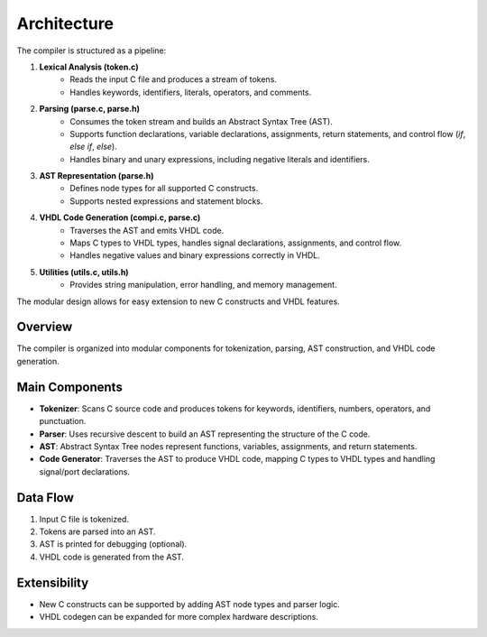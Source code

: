 Architecture
============

The compiler is structured as a pipeline:

1. **Lexical Analysis (token.c)**
	- Reads the input C file and produces a stream of tokens.
	- Handles keywords, identifiers, literals, operators, and comments.

2. **Parsing (parse.c, parse.h)**
	- Consumes the token stream and builds an Abstract Syntax Tree (AST).
	- Supports function declarations, variable declarations, assignments, return statements, and control flow (`if`, `else if`, `else`).
	- Handles binary and unary expressions, including negative literals and identifiers.

3. **AST Representation (parse.h)**
	- Defines node types for all supported C constructs.
	- Supports nested expressions and statement blocks.

4. **VHDL Code Generation (compi.c, parse.c)**
	- Traverses the AST and emits VHDL code.
	- Maps C types to VHDL types, handles signal declarations, assignments, and control flow.
	- Handles negative values and binary expressions correctly in VHDL.

5. **Utilities (utils.c, utils.h)**
	- Provides string manipulation, error handling, and memory management.

The modular design allows for easy extension to new C constructs and VHDL features.

Overview
--------
The compiler is organized into modular components for tokenization, parsing, AST construction, and VHDL code generation.

Main Components
---------------
- **Tokenizer**: Scans C source code and produces tokens for keywords, identifiers, numbers, operators, and punctuation.
- **Parser**: Uses recursive descent to build an AST representing the structure of the C code.
- **AST**: Abstract Syntax Tree nodes represent functions, variables, assignments, and return statements.
- **Code Generator**: Traverses the AST to produce VHDL code, mapping C types to VHDL types and handling signal/port declarations.

Data Flow
---------
1. Input C file is tokenized.
2. Tokens are parsed into an AST.
3. AST is printed for debugging (optional).
4. VHDL code is generated from the AST.

Extensibility
-------------
- New C constructs can be supported by adding AST node types and parser logic.
- VHDL codegen can be expanded for more complex hardware descriptions.
